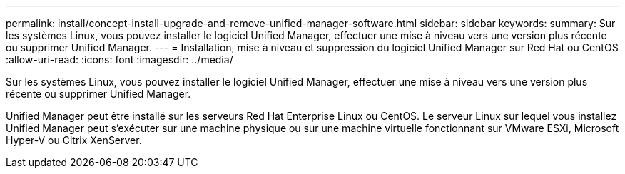 ---
permalink: install/concept-install-upgrade-and-remove-unified-manager-software.html 
sidebar: sidebar 
keywords:  
summary: Sur les systèmes Linux, vous pouvez installer le logiciel Unified Manager, effectuer une mise à niveau vers une version plus récente ou supprimer Unified Manager. 
---
= Installation, mise à niveau et suppression du logiciel Unified Manager sur Red Hat ou CentOS
:allow-uri-read: 
:icons: font
:imagesdir: ../media/


[role="lead"]
Sur les systèmes Linux, vous pouvez installer le logiciel Unified Manager, effectuer une mise à niveau vers une version plus récente ou supprimer Unified Manager.

Unified Manager peut être installé sur les serveurs Red Hat Enterprise Linux ou CentOS. Le serveur Linux sur lequel vous installez Unified Manager peut s'exécuter sur une machine physique ou sur une machine virtuelle fonctionnant sur VMware ESXi, Microsoft Hyper-V ou Citrix XenServer.

